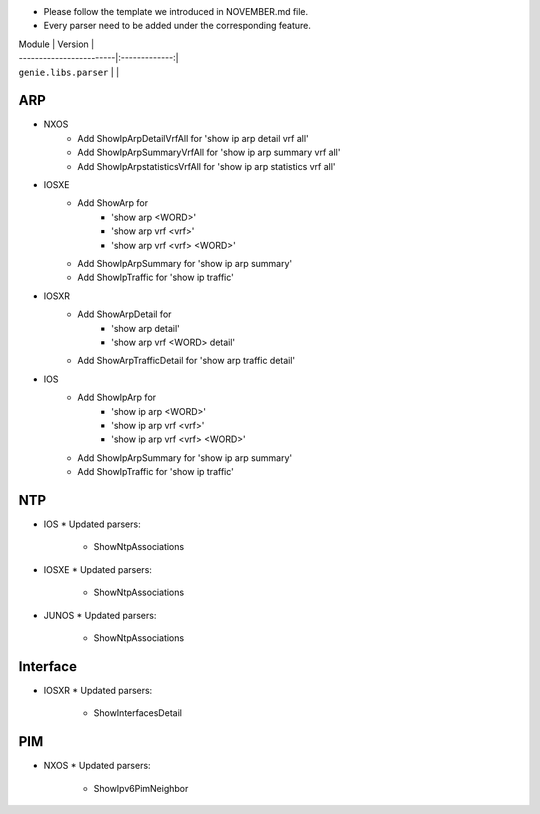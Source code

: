 * Please follow the template we introduced in NOVEMBER.md file.
* Every parser need to be added under the corresponding feature.

| Module                  | Version       |
| ------------------------|:-------------:|
| ``genie.libs.parser``   |               |

--------------------------------------------------------------------------------
                                ARP
--------------------------------------------------------------------------------

* NXOS
    * Add ShowIpArpDetailVrfAll for 'show ip arp detail vrf all'
    * Add ShowIpArpSummaryVrfAll for 'show ip arp summary vrf all'
    * Add ShowIpArpstatisticsVrfAll for 'show ip arp statistics vrf all'

* IOSXE
    * Add ShowArp for
    	* 'show arp <WORD>'
    	* 'show arp vrf <vrf>' 
    	* 'show arp vrf <vrf> <WORD>'
    * Add ShowIpArpSummary for 'show ip arp summary'
    * Add ShowIpTraffic for 'show ip traffic'

* IOSXR
    * Add ShowArpDetail for
    	* 'show arp detail'
    	* 'show arp vrf <WORD> detail'
    * Add ShowArpTrafficDetail for 'show arp traffic detail'

* IOS
    * Add ShowIpArp for
        * 'show ip arp <WORD>'
        * 'show ip arp vrf <vrf>' 
        * 'show ip arp vrf <vrf> <WORD>'
    * Add ShowIpArpSummary for 'show ip arp summary'
    * Add ShowIpTraffic for 'show ip traffic'

--------------------------------------------------------------------------------
                                NTP
--------------------------------------------------------------------------------

* IOS
  * Updated parsers:
     * ShowNtpAssociations
* IOSXE
  * Updated parsers:
     * ShowNtpAssociations
* JUNOS
  * Updated parsers:
     * ShowNtpAssociations

--------------------------------------------------------------------------------
                                Interface
--------------------------------------------------------------------------------

* IOSXR
  * Updated parsers:
    * ShowInterfacesDetail

--------------------------------------------------------------------------------
                                PIM
--------------------------------------------------------------------------------

* NXOS
  * Updated parsers:
    * ShowIpv6PimNeighbor
